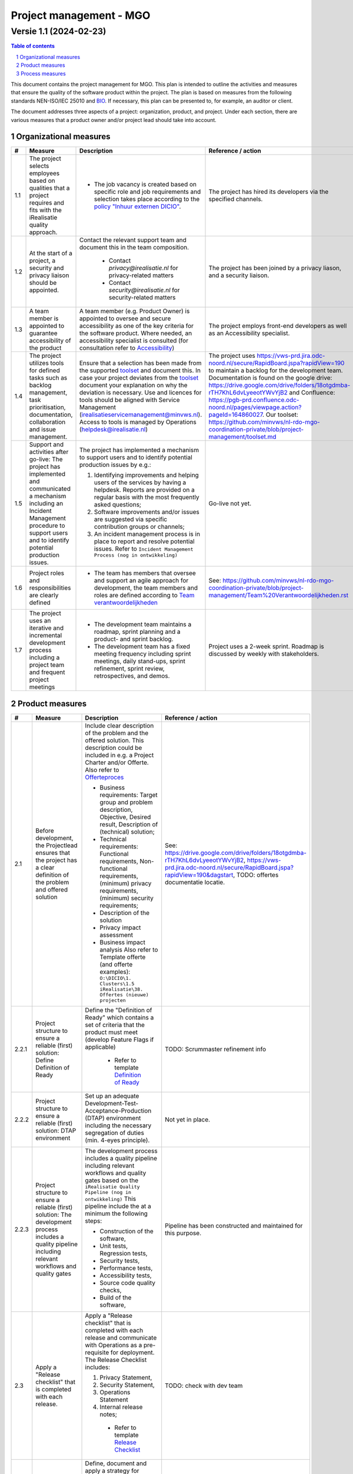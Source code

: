 ********************************
Project management - MGO
********************************
Versie 1.1 (2024-02-23)
-----------------------

.. contents:: Table of contents
   :depth: 2

.. sectnum::

This document contains the project management for MGO.
This plan is intended to outline the activities and measures that ensure the quality of the software product within the project.
The plan is based on measures from the following standards NEN-ISO/IEC 25010 and `BIO <https://github.com/minvws/nl-rdo-quality-coordination/blob/main/Security/NEN7510_BIO_ISO/BIO%20overview.rst>`_.
If necessary, this plan can be presented to, for example, an auditor or client.

The document addresses three aspects of a project: organization, product, and project.
Under each section, there are various measures that a product owner and/or project lead should take into account.

-----------------------
Organizational measures
-----------------------

.. list-table::
   :header-rows: 1

   * - #
     - Measure
     - Description
     - Reference / action
   * - 1.1
     - The project selects employees based on qualities that a project requires and fits with the iRealisatie quality approach.
     -
        * The job vacancy is created based on specific role and job requirements and selection takes place according to the `policy "Inhuur externen DICIO" <https://github.com/minvws/nl-rdo-quality-coordination/blob/main/Bedrijfsvoering/HR/Inhuur%20externen%20DICIO.md>`_.
     - The project has hired its developers via the specified channels.
   * - 1.2
     - At the start of a project, a security and privacy liaison should be appointed.
     - Contact the relevant support team and document this in the team composition.

        * Contact `privacy@irealisatie.nl` for privacy-related matters
        * Contact `security@irealisatie.nl` for security-related matters
     - The project has been joined by a privacy liason, and a security liaison.
   * - 1.3
     - A team member is appointed to guarantee accessibility of the product
     - A team member (e.g. Product Owner) is appointed to oversee and secure accessibility as one of the key criteria for the software product. Where needed, an accessibility specialist is consulted (for consultation refer to `Accessibility <https://github.com/minvws/nl-rdo-quality-coordination/blob/main/Kwaliteitsmanagement/Procedures/Accessibility.md>`_)
     - The project employs front-end developers as well as an Accessibility specialist.
   * - 1.4
     - The project utilizes tools for defined tasks such as backlog management, task prioritisation, documentation, collaboration and issue management.
     - Ensure that a selection has been made from the supported `toolset <https://github.com/minvws/nl-rdo-quality-coordination/blob/main/Operations/Toolset.md>`_ and document this.
       In case your project deviates from the `toolset <https://github.com/minvws/nl-rdo-quality-coordination/blob/main/Operations/Toolset.md>`_ document your explanation on why the deviation is necessary.
       Use and licences for tools should be aligned with Service Management (irealisatieservicemanagement@minvws.nl). Access to tools is managed by Operations (helpdesk@irealisatie.nl)
     - The project uses https://vws-prd.jira.odc-noord.nl/secure/RapidBoard.jspa?rapidView=190 to maintain a backlog for the development team. Documentation is found on the google drive: https://drive.google.com/drive/folders/18otgdmba-rTH7KhL6dvLyeeotYWvYjB2 and Confluence: https://pgb-prd.confluence.odc-noord.nl/pages/viewpage.action?pageId=164860027. Our toolset: https://github.com/minvws/nl-rdo-mgo-coordination-private/blob/project-management/toolset.md
   * - 1.5
     - Support and activities after go-live: The project has implemented and communicated a mechanism including an Incident Management procedure to support users and to identify potential production issues.
     -
       The project has implemented a mechanism to support users and to identify potential production issues by e.g.:

       1. Identifying improvements and helping users of the services by having a helpdesk. Reports are provided on a regular basis with the most frequently asked questions;
       2. Software improvements and/or issues are suggested via specific contribution groups or channels;
       3. An incident management process is in place to report and resolve potential issues. Refer to ``Incident Management Process (nog in ontwikkeling)``
     - Go-live not yet. 
   * - 1.6
     - Project roles and responsibilities are clearly defined
     -

       * The team has members that oversee and support an agile approach for development, the team members and roles are defined according to `Team verantwoordelijkheden <https://github.com/minvws/nl-rdo-quality-coordination/blob/main/Templates/Team%20verantwoordelijkheden.rst>`_
     - See: https://github.com/minvws/nl-rdo-mgo-coordination-private/blob/project-management/Team%20Verantwoordelijkheden.rst
   * - 1.7
     - The project uses an iterative and incremental development process including a project team and frequent project meetings
     -
       * The development team maintains a roadmap, sprint planning and a product- and sprint backlog.
       * The development team has a fixed meeting frequency including sprint meetings, daily stand-ups, sprint refinement, sprint review, retrospectives, and demos.
     - Project uses a 2-week sprint. Roadmap is discussed by weekly with stakeholders.

----------------
Product measures
----------------

.. list-table::
   :header-rows: 1

   * - #
     - Measure
     - Description
     - Reference / action
   * - 2.1
     - Before development, the Projectlead ensures that the project has a clear definition of the problem and offered solution
     - Include clear description of the problem and the offered solution. This description could be included in e.g. a Project Charter and/or Offerte. Also refer to `Offerteproces <https://github.com/minvws/nl-rdo-quality-coordination/blob/main/iAlgemeen/Procedures/Offerteproces.rst>`_

       * Business requirements: Target group and problem description, Objective, Desired result, Description of (technical) solution;
       * Technical requirements: Functional requirements, Non-functional requirements, (minimum) privacy requirements, (minimum) security requirements;
       * Description of the solution
       * Privacy impact assessment
       * Business impact analysis
         Also refer to Template offerte (and offerte examples): ``O:\DICIO\1. Clusters\1.5 iRealisatie\38. Offertes (nieuwe) projecten``

         .. Also refer to `Annex A8.27 <https://github.com/minvws/nl-rdo-quality-coordination/blob/main/Security/NEN7510_BIO_ISO/Annex%20A%20-%20Beheersmaatregelen/A.08%20Technologische%20beheersmaatregelen/A.8.27%20Veilige%20systeemarchitectuur%20en%20technischeuitgangspunten.rst>`_

     - See: https://drive.google.com/drive/folders/18otgdmba-rTH7KhL6dvLyeeotYWvYjB2, https://vws-prd.jira.odc-noord.nl/secure/RapidBoard.jspa?rapidView=190&dagstart, TODO: offertes documentatie locatie.
   * - 2.2.1
     - Project structure to ensure a reliable (first) solution: Define Definition of Ready
     - Define the "Definition of Ready" which contains a set of criteria that the product must meet (develop Feature Flags if applicable)

         * Refer to template `Definition of Ready <https://github.com/minvws/nl-rdo-quality-coordination/blob/main/Templates/Definition%20of%20Ready.rst>`_
     - TODO: Scrummaster refinement info
   * - 2.2.2
     - Project structure to ensure a reliable (first) solution: DTAP environment
     - Set up an adequate Development-Test-Acceptance-Production (DTAP) environment including the necessary segregation of duties (min. 4-eyes principle).

        .. Also refer to `Annex A.8.31 <https://github.com/minvws/nl-rdo-quality-coordination/blob/main/Security/NEN7510_BIO_ISO/Annex%20A%20-%20Beheersmaatregelen/A.08%20Technologische%20beheersmaatregelen/A.8.31%20Scheiding%20van%20ontwikkel-%2C%20test-%20en%20productieomgevingen.rst>`_

     - Not yet in place.
   * - 2.2.3
     - Project structure to ensure a reliable (first) solution: The development process includes a quality pipeline including relevant workflows and quality gates
     - The development process includes a quality pipeline including relevant workflows and quality gates based on the ``iRealisatie Quality Pipeline (nog in ontwikkeling)`` This pipeline include the at a minimum the following steps:

       * Construction of the software,
       * Unit tests, Regression tests,
       * Security tests,
       * Performance tests,
       * Accessibility tests,
       * Source code quality checks,
       * Build of the software,
     - Pipeline has been constructed and maintained for this purpose.
   * - 2.3
     - Apply a "Release checklist" that is completed with each release.
     - Apply a "Release checklist" that is completed with each release and communicate with Operations as a pre-requisite for deployment. The Release Checklist includes:

       1. Privacy Statement,
       2. Security Statement,
       3. Operations Statement
       4. Internal release notes;

         * Refer to template `Release Checklist <https://github.com/minvws/nl-rdo-quality-coordination/blob/main/Templates/Release%20Checklist.rst>`_
     - TODO: check with dev team
   * - 2.4
     - Define, document and apply a strategy for Open-source.
     - Define, document and apply a strategy for Open-source. The description explains the chosen strategy and reasoning behind. Refer to ``Open-source policy`` (nog in ontwikkeling) for the additional explanation. For each opensource deployment, the `Open-source checklist <https://github.com/minvws/nl-rdo-quality-coordination/blob/main/Templates/Open-source%20checklist.md>`_ should be completed
     - [Link]
   * - 2.5
     - Apply the iRealisatie `Privacy by design framework <https://github.com/minvws/nl-rdo-quality-coordination/blob/main/Privacy/Privacy%20by%20Design%20Framework.md>`_ for your project and adhere to the `Privacy requirements <https://github.com/minvws/nl-rdo-quality-coordination/blob/main/Privacy/Privacy%20requirements.md>`_
     - Ensure compliance with the `Privacy by design framework <https://github.com/minvws/nl-rdo-quality-coordination/blob/main/Privacy/Privacy%20by%20Design%20Framework.md>`_ for your project and adhere to the `Privacy requirements <https://github.com/minvws/nl-rdo-quality-coordination/blob/main/Privacy/Privacy%20requirements.md>`_. Align with your Privacy liason on a regular basis.

        .. Also refer to `Annex A.8.28 Veilig coderen <https://github.com/minvws/nl-rdo-quality-coordination/blob/main/Security/NEN7510_BIO_ISO/Annex%20A%20-%20Beheersmaatregelen/A.08%20Technologische%20beheersmaatregelen/A.8.28%20Veilig%20coderen.rst>`_

     - Privacy liason is responsible for making sure we adhere to the standards. Team is actively involved in this proces.
   * - 2.6
     - Security of the developed product are periodically assessed
     - Before the first go-live, a security assessment is performed including `FMEA richtlijn <https://github.com/minvws/nl-rdo-quality-coordination/blob/main/Security/Proces%20FMEA%20risicomanagement%20iRealisatie.rst>`_. Additional Security assessments are applied when needed according to the `Information Security Policy <https://github.com/minvws/nl-rdo-quality-coordination/blob/main/Security/Informatiebeveiligingsbeleid%20iRealisatie%202024-2026.rst>`_ and `Pentest Policy <https://github.com/minvws/nl-rdo-quality-coordination/blob/main/Security/Beleid%20Pentesten.rst>`_. Depending on the Release, FMEA results, type of solution, type of data and the users, the level of privacy- and security involvement and assessments may vary.

         .. `Annex A.8.29 <https://github.com/minvws/nl-rdo-quality-coordination/blob/main/Security/NEN7510_BIO_ISO/Annex%20A%20-%20Beheersmaatregelen/A.08%20Technologische%20beheersmaatregelen/A.8.29%20Testen%20van%20de%20beveiliging%20tijdens%20ontwikkeling%20en%20acceptatie.rst>`_

     - Security liason is responsible for making sure we adhere to the standards. Team is actively involved in this proces.
   * - 2.7
     - The project aligns defined products and information with the relevant stakeholders in each phase
     - Visualizations and/or prototypes of the desired solution are documented and communicated to the relevant stakeholders. These visualisations and prototypes might include: processflows, (clickable) design demo's and architecture designs.
     - This agile team provides live demonstrations, in some cases FIGMA demo's to ensure correct translation of stakeholders wishes an demands.
   * - 2.8
     - The project ensures correct functioning and availability of the product with automated regressiontests
     - Automated regression tests are included in the Definition of Done and are performed to verify whether previously developed software works correctly after changes to the software or connection to other external interfaces through automated regression tests.
     - Automated regression tests in place - each sprint these are added to, and are run at least once every release.
   * - 2.9
     - Regular testing of users/User panels
     - By frequently applying usertests on the (concept) product, iRealisatie continues to develop products that meets user requirements. All digital solutions or services that are built take into account accessibility. Tools might be used to conduct e.g. customer satisfaction survey (refer to `Instructie tevredenheidsonderzoek <../../../Kwaliteitsmanagement/Tooling/Customer%20satisfaction%20survey.md>`_).
     -  (potential reference to accessibility statement) Not yet in place.
   * - 2.10
     - The project determines technical debt and resolves it systematically.
     - The project determines technical debt and resolves it systematically (incl. prioritisation). Tools such as CheckMarx and SIG are applied.
     - Team takes care of this on regular basis. Scrummaster encourages this behaviour.

----------------
Process measures
----------------

.. list-table::
   :header-rows: 1

   * - #
     - Measure
     - Description
     - Reference / action
   * - 3.1
     - Apply an automated continuous integration (CI) pipeline that demonstrably works correctly and builds the software, installs it in test environment and tests for functional and non-functional properties.
     - An automated continuous integration pipeline is applied according to the iRealisatie best practise, refer to ``architecture for our CI/CD setup (nog in ontwikkeling)``
     - Automated pipeline is in use.
   * - 3.2
     - The project identifies, mitigates and monitors risks
     - Continuous monitoring:

        1. The Security Operations Center monitors specific use cases that have been predefined in collaboration with PO and are security related.
        2. The Z-CERT team (part of SOC) follows up the incidents with research and analysis.
        3. The monitoring dashboard or logging events can be consulted 24/7 from Calvin
        4. Logging event overview: Monitoring the use of the applications so that it can be identified how people are using the services and any improvement actions can be initiated and action can be taken in the event of incidents.

        .. Also refer to `Annex 8.16 Monitoren van activeiten <https://github.com/minvws/nl-rdo-quality-coordination/blob/main/Security/NEN7510_BIO_ISO/Annex%20A%20-%20Beheersmaatregelen/A.08%20Technologische%20beheersmaatregelen/A.8.16%20Monitoren%20van%20activeiten.rst>`_

     - TODO: check met architect/dev team
   * - 3.3
     - Deployment
     - During the deployment process, the following documents are documented, established and published where necessary:

       1. Deployment- / rolloutplan;
       2. Notary / escrow stamp (if needed);
       3. Public release notes;
       4. Logging NEN / SSD
       5. Up-to-date software/libraries/components (incl. AS built documentation and Reusability check)
     - [Link]
   * - 3.4
     - The project ensures that the product continuously meets the "Definition of Done"
     - Products meet the quality standards established by the project. Meeting the quality standards is part of the Definition of Done and addressing any deviations is carried out in a systematic manner.
        - Definition of Done
            Within the MGO team we develop the MGO application that is being consisted of the Backend services, the Web application and the iOS & Android native applications.
            Thus, a task has a different definition of Done, depending on whether it comes from the BE, FE or the app development.

            - App development
                - from the concept/idea > Refinement (Acceptance Criteria defined) > Todo > In progress > Review (AC are met) > Release > QA (AC are met) > Done
            - Web development
                - from the concept/idea > Refinement (Acceptance Criteria defined) > Todo > In progress > Review (AC are met) > merge to develop > QA (AC are met - critical issues are resolved on a new branch) > Waiting for release > Release release/vx.x.x (deployment to Test env) > merge to main (deployment to Acc) > Done
            - Backend development
                - from the concept/idea > Refinement (Acceptance Criteria defined) > Todo > In progress > Review (AC are met) > merge to develop > QA (AC are met - critical issues are resolved on a new branch) > Waiting for release > Release release/vx.x.x (deployment to Test env) > merge to main (deployment to Acc) > Done
        - The DoD can also be found on NextCloud, under MGO/01 Project/02 Team: https://nextcloud.irealisatie.nl/apps/files/files/575008?dir=/MGO/01%20Project/02%20Team&openfile=true
     - [Action]
   * - 3.5
     - The project reviews adherence to the defined Quality Pipeline (refer to 2.2.3) on a periodic basis.
     - To ensures consistent adherence to the defined Quality Pipeline (refer to 2.2.3) by performing a monitoring on a continuous or periodic basis. Resulting quality reports are discussed with the projectteam. If needed, the Quality Pipeline and quality standards are revised.
     - [Link]
   * - 3.6
     - The project is aligned with iRealisatie Kwaliteitsmanagement and therefore falls under iRealisatie's Quality Assurance approach.
     - The project lead ensures that the project is in scope for Kwaliteitsmanagement. Kwaliteitsmanagement ensures that quality criteria for the various projects are clearly communicated. Also, quality criteria are periodically tested through assessments and audits.

        .. Also refer to `Annex A5.35 <https://github.com/minvws/nl-rdo-quality-coordination/blob/main/Security/NEN7510_BIO_ISO/Annex%20A%20-%20Beheersmaatregelen/A.05%20Organisatorische%20beheersmaatregelen/A.5.35%20Onafhankelijke%20beoordeling%20van%20informatiebeveiliging.rst>`_

     - [Action]
   * - 3.7
     - Apply complete and correct information management
     - The project ensures that the product meets requirements in a traceable manner. `Beleid Informatiehuishouding <https://github.com/minvws/nl-rdo-quality-coordination/blob/main/iAlgemeen/Procedures/Beleid%20Informatiehuishouding.rst>`_ contains the requirements for securing any relevant data from the product applications and/or collaborative tools.
     - [Action]
   * - 3.8
     - [If applicable] The project TVS (toegangverleningservice e.g. DigiD/eHerkenning) interfaces are compliant to ``Normenkader 3.0 voor ICT-beveiligingsassessments``
     - The project is compliant to
        * `Normenkader 3.0 voor ICT-beveiligingsassessments <https://www.logius.nl/domeinen/toegang/digid/ict-beveiligingsassessments-digid/documentatie/norm-ict-beveiligingsassessments-digid>`_. Relevant evidence and documentation is continuously maintained in order to provide an external auditor with documentation and evidence during the periodic ``ICT-beveiligingsassessments DigiD``. 
        * Version 2.0 of the TVS Testing Checklist. This document contains the test criteria that DICTU sets for the connection of an ICT Software supplier or an individual service provider to the TVS routing facility. `Checklist Testen TVS 2.0 <https://www.dictu.nl/toegangverleningservice/documentatie-en-links/checklist-testen-tvs-2>`_
     - [Link]

